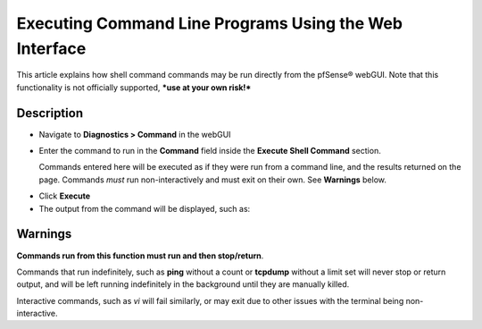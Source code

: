 Executing Command Line Programs Using the Web Interface
=======================================================

This article explains how shell command commands may be run directly
from the pfSense® webGUI. Note that this functionality is not officially
supported, ***use at your own risk!***

Description
-----------

- Navigate to **Diagnostics > Command** in the webGUI
- Enter the command to run in the **Command** field inside the
  **Execute Shell Command** section.

  Commands entered here will be executed as if they were run from a
  command line, and the results returned on the page. Commands *must*
  run non-interactively and must exit on their own. See **Warnings**
  below.

.. image:: /_static/development/execute_command_via_exec_php.jpg
   :align: center

- Click **Execute**
- The output from the command will be displayed, such as:

.. image:: /_static/development/exec.php_command_output.jpg
   :align: center

Warnings
--------

**Commands run from this function must run and then stop/return**.

Commands that run indefinitely, such as **ping** without a count or
**tcpdump** without a limit set will never stop or return output, and
will be left running indefinitely in the background until they are
manually killed.

Interactive commands, such as *vi* will fail similarly, or may exit due
to other issues with the terminal being non-interactive.

